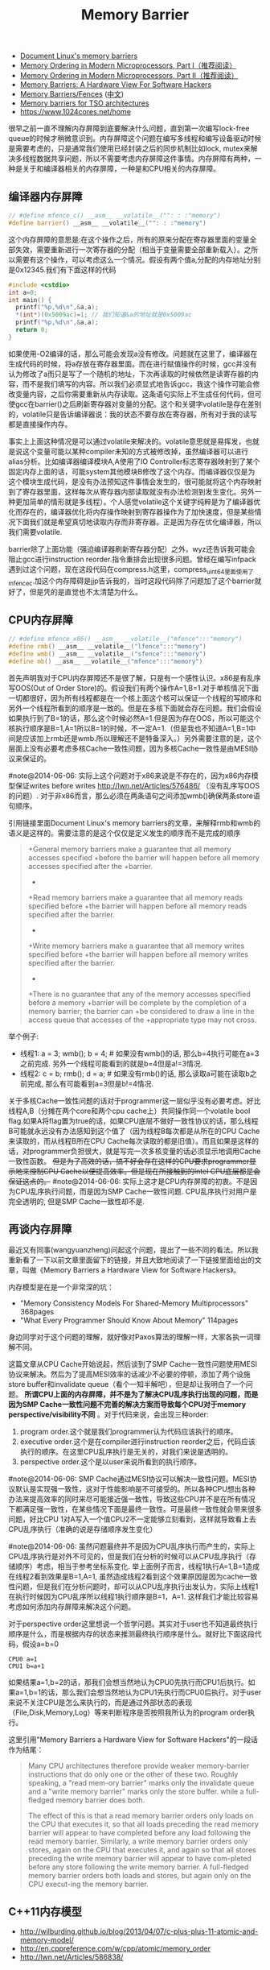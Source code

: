 #+title: Memory Barrier
- [[http://groups.google.com/group/linux.kernel/browse_thread/thread/18a59e3c9d8f6310/cdfbcb70e9c48cd0#cdfbcb70e9c48cd0][Document Linux's memory barriers]]
- [[http://www.linuxjournal.com/article/8211][Memory Ordering in Modern Microprocessors, Part I（推荐阅读）]]
- [[http://www.linuxjournal.com/article/8212][Memory Ordering in Modern Microprocessors, Part II（推荐阅读）]]
- [[http://highscalability.com/blog/2013/6/6/paper-memory-barriers-a-hardware-view-for-software-hackers.html][Memory Barriers: A Hardware View For Software Hackers]]
- [[http://mechanical-sympathy.blogspot.com/2011/07/memory-barriersfences.html][Memory Barriers/Fences]] ([[http://hugozhu.myalert.info/2013/03/28/22-memory-barriers-or-fences.html][中文]])
- [[http://lwn.net/Articles/576486/][Memory barriers for TSO architectures]]
- https://www.1024cores.net/home

很早之前一直不理解内存屏障到底要解决什么问题，直到第一次编写lock-free queue的时候才稍微意识到。内存屏障这个问题在编写多线程和编写设备驱动时候是需要考虑的，只是通常我们使用已经封装之后的同步机制比如lock, mutex来解决多线程数据共享问题，所以不需要考虑内存屏障这件事情。内存屏障有两种，一种是关于和编译器相关的内存屏障，一种是和CPU相关的内存屏障。

** 编译器内存屏障
#+BEGIN_SRC Cpp
// #define mfence_c() __asm__ __volatile__("": : :"memory")
#define barrier() __asm__ __volatile__("": : :"memory")

#+END_SRC

这个内存屏障的意思是:在这个操作之后，所有的原来分配在寄存器里面的变量全部失效，需要重新进行一次寄存器的分配（相当于变量需要全部重新载入）。之所以需要有这个操作，可以考虑这么一个情况。假设有两个值a,分配的内存地址分别是0x12345.我们有下面这样的代码
#+BEGIN_SRC Cpp
#include <cstdio>
int a=0;
int main() {
  printf("%p,%d\n",&a,a);
  *(int*)(0x5009ac)=1; // 我们知道&a的地址就是0x5009ac
  printf("%p,%d\n",&a,a);
  return 0;
}
#+END_SRC

如果使用-O2编译的话，那么可能会发现a没有修改。问题就在这里了，编译器在生成代码的时候，将a存放在寄存器里面。而在进行赋值操作的时候，gcc并没有认为修改了a而只是写了一个随机的地址，下次再读取的时候依然是读寄存器的内容，而不是我们填写的内容。所以我们必须显式地告诉gcc，我这个操作可能会修改变量内容，之后你需要重新从内存读取。这条语句实际上不生成任何代码，但可使gcc在barrier()之后刷新寄存器对变量的分配。这个和关键字volatile是存在差别的，volatile只是告诉编译器说：我的状态不要存放在寄存器，所有对于我的读写都是直接操作内存。

事实上上面这种情况是可以通过volatile来解决的。volatile意思就是易挥发，也就是说这个变量可能以某种compiler未知的方式被修改掉，虽然编译器可以进行alias分析。比如编译器编译模块A,A使用了IO Controller标志寄存器映射到了某个固定内存上面的话，可能system其他模块B修改了这个内存。而编译器仅仅是为这个模块生成代码，是没有办法预知这件事情会发生的，很可能就将这个内存映射到了寄存器里面，这样每次从寄存器内部读取就没有办法检测到发生变化。另外一种更加简单的情形就是多线程）。个人感觉volatile这个关键字纯粹是为了编译器优化而存在的，编译器优化将内存操作映射到寄存器操作为了加快速度，但是某些情况下面我们就是希望真切地读取内存而非寄存器。正是因为存在优化编译器，所以我们需要volatile.

barrier除了上面功能（强迫编译器刷新寄存器分配）之外，wyz还告诉我可能会阻止gcc进行instruction reorder.指令重排会出现很多问题。曾经在编写infpack遇到过这个问题，现在这段代码在compress.h这里，compress_uint64里面使用了mfence_c.加这个内存障碍是jjp告诉我的，当时这段代码除了问题加了这个barrier就好了，但是凭的是直觉也不太清楚为什么。

** CPU内存屏障
#+BEGIN_SRC Cpp
// #define mfence_x86() __asm__ __volatile__("mfence":::"memory")
#define rmb() __asm__ __volatile__("lfence":::"memory")
#define wmb() __asm__ __volatile__("sfence":::"memory")
#define mb() __asm__ __volatile__("mfence":::"memory")

#+END_SRC

首先声明我对于CPU内存屏障还不是很了解，只是有一个感性认识。x86是有乱序写OOS(Out of Order Store)的。假设我们有两个操作A=1,B=1.对于单核情况下面一切都很好，因为所有线程都是在一个核上面这个核可以保证一个线程的写顺序和另外一个线程所看到的顺序是一致的。但是在多核下面就会存在问题。我们会假设如果执行到了B=1的话，那么这个时候必然A=1.但是因为存在OOS，所以可能这个核执行顺序是B=1,A=1所以B=1的时候，不一定A=1.（但是我也不知道A=1,B=1中间是应该加上rmb还是wmb.所以理解还不是特备深入。）另外需要注意的是，这个层面上没有必要考虑多核Cache一致性问题，因为多核Cache一致性是由MESI协议来保证的。

#note@2014-06-06: 实际上这个问题对于x86来说是不存在的，因为x86内存模型保证writes before writes http://lwn.net/Articles/576486/ （没有乱序写OOS的问题）. 对于非x86而言，那么必须在两条语句之间添加wmb()确保两条store语句顺序。

引用链接里面Document Linux's memory barriers的文章，来解释rmb和wmb的语义是这样的。需要注意的是这个仅仅是定义发生的顺序而不是完成的顺序
#+BEGIN_QUOTE
    +General memory barriers make a guarantee that all memory accesses specified
    +before the barrier will happen before all memory accesses specified after the
    +barrier.
    +
    +Read memory barriers make a guarantee that all memory reads specified before
    +the barrier will happen before all memory reads specified after the barrier.
    +
    +Write memory barriers make a guarantee that all memory writes specified before
    +the barrier will happen before all memory writes specified after the barrier.
    +
    +There is no guarantee that any of the memory accesses specified before a memory
    +barrier will be complete by the completion of a memory barrier; the barrier can
    +be considered to draw a line in the access queue that accesses of the
    +appropriate type may not cross.
#+END_QUOTE

举个例子:
- 线程1: a = 3; wmb(); b = 4; # 如果没有wmb()的话, 那么b=4执行可能在a=3之前完成. 另外一个线程可能看到的就是b=4但是a!=3情况.
- 线程2: c = b; rmb(); d = a; # 如果没有rmb()的话, 那么读取a可能在读取b之前完成, 那么有可能看到a=3但是b!=4情况.

关于多核Cache一致性问题的话对于programmer这一层似乎没有必要考虑。好比线程A,B（分摊在两个core和两个cpu cache上）共同操作同一个volatile bool flag.如果A将flag置为true的话，如果CPU底层不做好一致性协议的话，那么线程B可能就永远没有办法感知到这个值了（因为线程B每次都是从所在的CPU Cache来读取的，而从线程B所在CPU Cache每次读取的都是旧值）。而且如果是这样的话，对programmer负担很大，就是写完一次多核变量的话必须显示地调用Cache一致性函数。 +但是为了高效的话，搞不好会存在这样的CPU要求programmer显示地来控制CPU Cache以便提高效率。但是现在所接触到的Intel CPU底层都是会保证这点的。+  #note@2014-06-06: 实际上这才是CPU内存屏障的初衷。不是因为CPU乱序执行问题，而是因为SMP Cache一致性问题. CPU乱序执行对用户是完全透明的, 但是SMP Cache一致性却不是.

** 再谈内存屏障
最近又有同事(wangyuanzheng)问起这个问题，提出了一些不同的看法。所以我重新看了一下以前文章里面留下的链接，并且大致地阅读了一下链接里面给出的文章，叫做《Memory Barriers a Hardware View for Software Hackers》。

内存模型是在是一个非常深的坑：
- "Memory Consistency Models For Shared-Memory Multiprocessors" 368pages
- "What Every Programmer Should Know About Memory" 114pages
身边同学对于这个问题的理解，就好像对Paxos算法的理解一样，大家各执一词理解不同。

这篇文章从CPU Cache开始说起，然后谈到了SMP Cache一致性问题使用MESI协议来解决。然后为了提高MESI效率的话减少不必要的停顿，添加了两个设施store buffer和invalidate queue（看个一知半解吧），但是却让我明白了一个问题。 *所谓CPU上面的内存屏障，并不是为了解决CPU乱序执行出现的问题，而是因为SMP Cache一致性问题不完善的解决方案而导致每个CPU对于memory perspective/visibility不同* 。对于代码来说，会出现三种order:
1. program order.这个就是我们programmer认为代码应该执行的顺序。
2. executive order.这个是在compiler进行instruction reorder之后，代码应该执行的顺序。在这里CPU乱序执行是无关的，对我们来说是透明的。
3. perspective order.这个是以user来说所看到的执行顺序。

#note@2014-06-06: SMP Cache通过MESI协议可以解决一致性问题。MESI协议默认是实现强一致性，这对于性能影响是不可接受的。所以各种CPU想出各种办法来提高效率的同时来尽可能接近强一致性，导致这些CPU并不是在所有情况下都满足强一致性，在某些情况下面是最终一致性。可是最终一致性就会带来很多问题，好比CPU 1对A写入一个值CPU2不一定能够立刻看到，这样就导致看上去CPU乱序执行（准确的说是存储顺序发生变化）

#note@2014-06-06: 虽然问题最终并不是因为CPU乱序执行而产生的，实际上CPU乱序执行是对外不可见的，但是我们在分析的时候可以从CPU乱序执行（存储顺序）考虑，相当于参考坐标系变化. 举上面例子而言，线程1执行A=1,B=1造成在线程2看到效果是B=1,A=1, 虽然造成线程2看到这个效果原因是因为cache一致性问题，但是我们在分析问题时，却可以从CPU乱序执行出发认为，实际上线程1在执行时候因为CPU乱序所以线程1执行顺序是B=1，A=1. 这样我们才能比较容易考虑如何添加内存屏障来解决这个问题。

对于perspective order这里想说一个哲学问题。其实对于user也不知道最终执行顺序是什么，而是根据内存的状态来推测最终执行顺序是什么。就好比下面这段代码，假设a=b=0
#+BEGIN_EXAMPLE
CPU0 a=1
CPU1 b=a+1
#+END_EXAMPLE
如果结果a=1,b=2的话，那我们会想当然地认为CPU0先执行而CPU1后执行。如果a=1,b=1的话，那么我们会想当然地认为CPU1先执行而CPU0后执行。对于user来说不关注CPU是怎么来执行的，而是通过外部状态的表现（File,Disk,Memory,Log）等来判断程序是否按照我所认为的program order执行。

这里引用"Memory Barriers a Hardware View for Software Hackers"的一段话作为结尾：
#+BEGIN_QUOTE
Many CPU architectures therefore provide weaker memory-barrier instructions that do only one or the other of these two. Roughly speaking, a "read mem-ory barrier" marks only the invalidate queue and a "write memory barrier" marks only the store buffer. while a full-fledged memory barrier does both.

The effect of this is that a read memory barrier orders only loads on the CPU that executes it, so that all loads preceding the read memory barrier will appear to have completed before any load following the read memory barrier. Similarly, a write memory barrier orders only stores, again on the CPU that executes it, and again so that all stores preceding the write memory barrier will appear to have com-pleted before any store following the write memory barrier. A full-fledged memory barrier orders both loads and stores, but again only on the CPU execut-ing the memory barrier.
#+END_QUOTE

** C++11内存模型
- http://wilburding.github.io/blog/2013/04/07/c-plus-plus-11-atomic-and-memory-model/
- http://en.cppreference.com/w/cpp/atomic/memory_order
- http://lwn.net/Articles/586838/